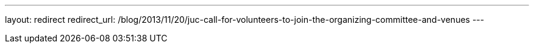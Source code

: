 ---
layout: redirect
redirect_url: /blog/2013/11/20/juc-call-for-volunteers-to-join-the-organizing-committee-and-venues
---

